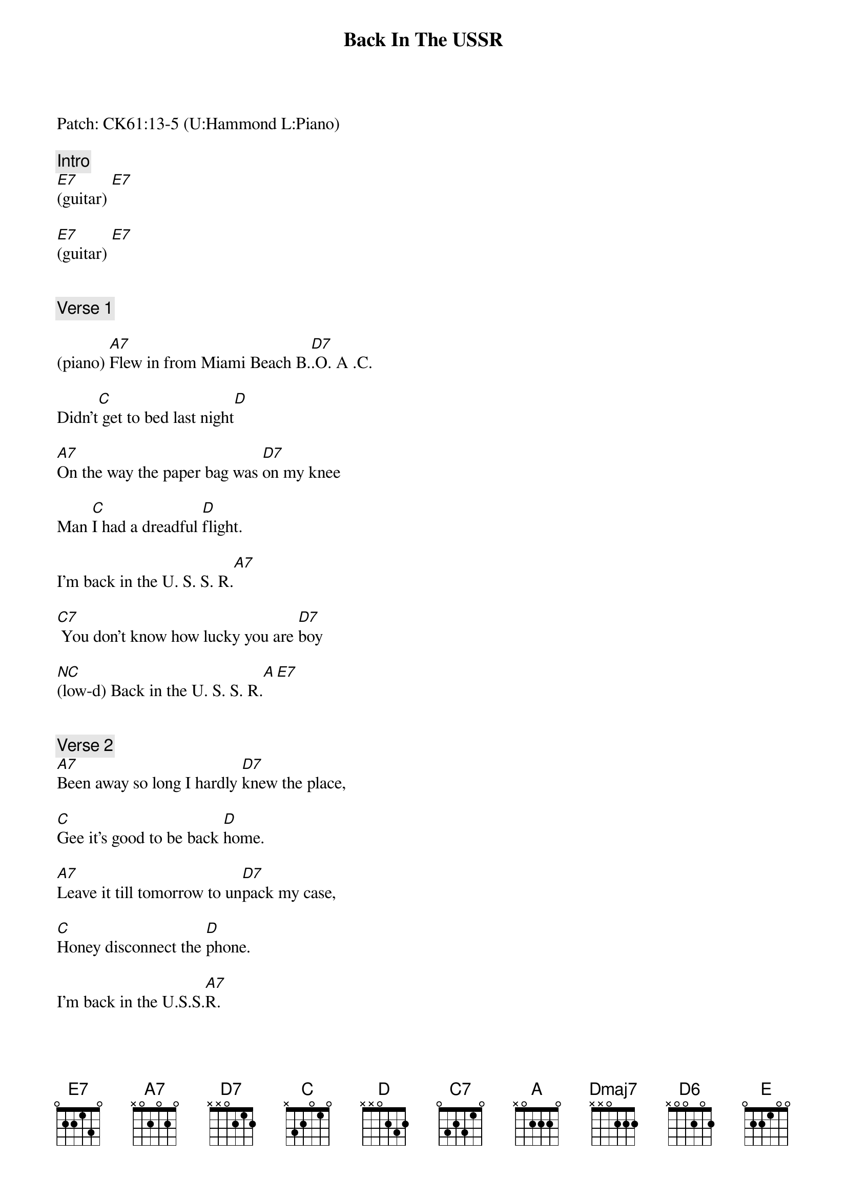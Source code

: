 {title: Back In The USSR}
{artist: The Beatles}
{key: A}
{duration: 166}
{tempo: 142}

Patch: CK61:13-5 (U:Hammond L:Piano)

{comment: Intro}
[E7](guitar) [E7]

[E7](guitar) [E7]


{comment: Verse 1}

(piano) [A7]Flew in from Miami Beach B.[D7].O. A .C.

Didn't[C] get to bed last night[D]

[A7]On the way the paper bag was [D7]on my knee

Man [C]I had a dreadful [D]flight.

I'm back in the U. S. S. R.[A7]

[C7] You don't know how lucky you are [D7]boy

[(NC)](low-d) Back in the U. S. S. R.[A][E7] 


{comment: Verse 2}
[A7]Been away so long I hardly [D7]knew the place,

[C]Gee it's good to be back [D]home.

[A7]Leave it till tomorrow to un[D7]pack my case,

[C]Honey disconnect the [D]phone.

I'm back in the U.S.S.[A7]R.

[C7] You don't know how lucky you are [D7]boy (hold bass)

[(NC)]Back in the U.S. Back in the [(NC)]U.S.

Back in the U.S.S.[A]R. [A7](dah dah dah)


{comment: Bridge}
Well the [D]Ukraine girls really [D]knock me out (ooh ooh ooh)

They [A]leave the West be[A]hind (dah dah dah)

And [D]Moscow [(Dmaj7)]girls make me [D7]sing and shout[(D6)] (ooh ooh ooh)

That [E]Georgia's always on my my my [D]my my my my my mind[A][E7]


{comment: Solo}
[A7](guitar) [D7] [C] [D]

[A7](guitar) [D7] [C]

[D] I'm back in the U.S.S.R.[A7]

[C7] You don't know how lucky you are [D7]boys

[(NC)]Back in the U.S.S.[A]R. [A ]


{comment: Bridge}
[D7]Ukraine girls really [D7]knock me out

They [A]leave the West be[A]hind

And [D]Moscow [(Dmaj7)]girls make me [D7]sing and shout[(D6)]

That [E7]Georgia's always on my my my [D7]my my my my mind[A][E7]
(piano sweep) 


{comment: Verse 3}
[A7]Show me around your snowpeaked mountains [D7]way down south

Take[C] me to your daddy's farm[D]

Let[A7] me hear your balalaika's [D7]ringing out

Come [C]and keep your comrade warm [D] 

I'm back in the U. S. S. R.[A7] Heyz

[C7]  You don't know how lucky you are [D7]boys

[(NC)]Back in the U.S.S.R. 
(piano sweep)

[A] Oh let me tell [E7]you, honey


{comment: Outro}
[A7](END)
(original:) [A] [A] [A] [A] [A] [A] [A]